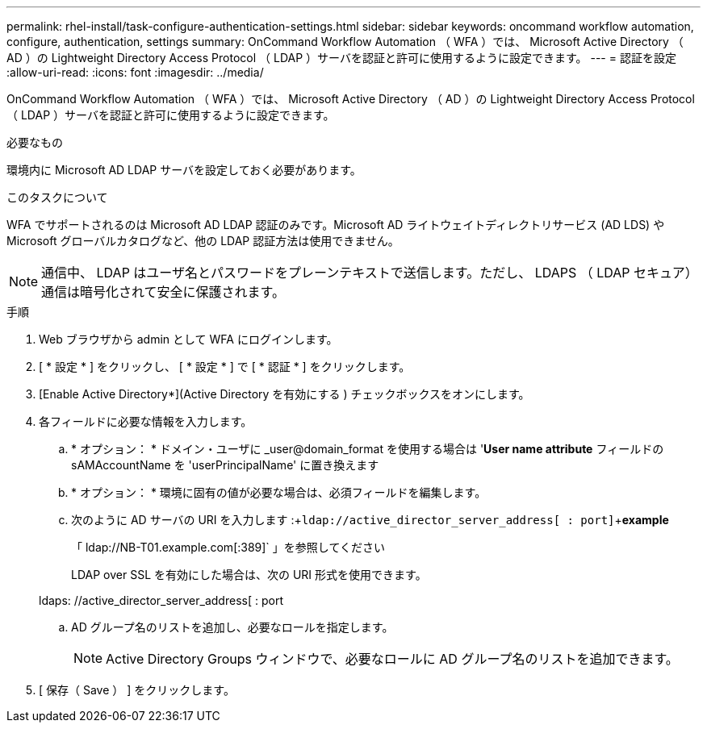 ---
permalink: rhel-install/task-configure-authentication-settings.html 
sidebar: sidebar 
keywords: oncommand workflow automation, configure, authentication, settings 
summary: OnCommand Workflow Automation （ WFA ）では、 Microsoft Active Directory （ AD ）の Lightweight Directory Access Protocol （ LDAP ）サーバを認証と許可に使用するように設定できます。 
---
= 認証を設定
:allow-uri-read: 
:icons: font
:imagesdir: ../media/


[role="lead"]
OnCommand Workflow Automation （ WFA ）では、 Microsoft Active Directory （ AD ）の Lightweight Directory Access Protocol （ LDAP ）サーバを認証と許可に使用するように設定できます。

.必要なもの
環境内に Microsoft AD LDAP サーバを設定しておく必要があります。

.このタスクについて
WFA でサポートされるのは Microsoft AD LDAP 認証のみです。Microsoft AD ライトウェイトディレクトリサービス (AD LDS) や Microsoft グローバルカタログなど、他の LDAP 認証方法は使用できません。


NOTE: 通信中、 LDAP はユーザ名とパスワードをプレーンテキストで送信します。ただし、 LDAPS （ LDAP セキュア）通信は暗号化されて安全に保護されます。

.手順
. Web ブラウザから admin として WFA にログインします。
. [ * 設定 * ] をクリックし、 [ * 設定 * ] で [ * 認証 * ] をクリックします。
. [Enable Active Directory*](Active Directory を有効にする ) チェックボックスをオンにします。
. 各フィールドに必要な情報を入力します。
+
.. * オプション： * ドメイン・ユーザに _user@domain_format を使用する場合は '*User name attribute* フィールドの sAMAccountName を 'userPrincipalName' に置き換えます
.. * オプション： * 環境に固有の値が必要な場合は、必須フィールドを編集します。
.. 次のように AD サーバの URI を入力します :+`ldap://active_director_server_address[ : port]`+*example*
+
「 ldap://NB-T01.example.com[:389]` 」を参照してください

+
LDAP over SSL を有効にした場合は、次の URI 形式を使用できます。

+
ldaps: //active_director_server_address[ : port

.. AD グループ名のリストを追加し、必要なロールを指定します。
+

NOTE: Active Directory Groups ウィンドウで、必要なロールに AD グループ名のリストを追加できます。



. [ 保存（ Save ） ] をクリックします。


